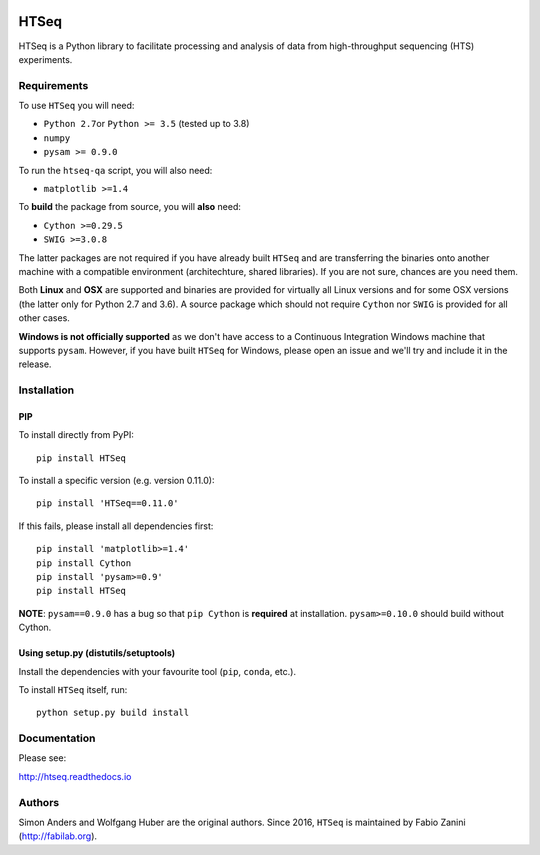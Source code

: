 |Build Status| |Documentation Status|

HTSeq
=====

HTSeq is a Python library to facilitate processing and analysis of data
from high-throughput sequencing (HTS) experiments.

Requirements
~~~~~~~~~~~~

To use ``HTSeq`` you will need:

-  ``Python 2.7``\ or ``Python >= 3.5`` (tested up to 3.8)
-  ``numpy``
-  ``pysam >= 0.9.0``

To run the ``htseq-qa`` script, you will also need:

-  ``matplotlib >=1.4``

To **build** the package from source, you will **also** need:

-  ``Cython >=0.29.5``
-  ``SWIG >=3.0.8``

The latter packages are not required if you have already built ``HTSeq``
and are transferring the binaries onto another machine with a compatible
environment (architechture, shared libraries). If you are not sure,
chances are you need them.

Both **Linux** and **OSX** are supported and binaries are provided for virtually
all Linux versions and for some OSX versions (the latter only for Python 2.7
and 3.6). A source package which should not require ``Cython`` nor ``SWIG``
is provided for all other cases.

**Windows is not officially supported** as we don't have access to a Continuous
Integration Windows machine that supports ``pysam``. However, if you have built
``HTSeq`` for Windows, please open an issue and we'll try and include it in the
release.

Installation
~~~~~~~~~~~~

PIP
^^^

To install directly from PyPI:

.. raw:: html

   <div class="highlight highlight-source-shell">

::

    pip install HTSeq

.. raw:: html

   </div>

To install a specific version (e.g. version 0.11.0):

.. raw:: html

   <div class="highlight highlight-source-shell">

::

    pip install 'HTSeq==0.11.0'

.. raw:: html

   </div>

If this fails, please install all dependencies first:

.. raw:: html

   <div class="highlight highlight-source-shell">

::

    pip install 'matplotlib>=1.4'
    pip install Cython
    pip install 'pysam>=0.9'
    pip install HTSeq

.. raw:: html

   </div>

**NOTE**: ``pysam==0.9.0`` has a bug so that ``pip Cython`` is
**required** at installation. ``pysam>=0.10.0`` should build without
Cython.

Using setup.py (distutils/setuptools)
^^^^^^^^^^^^^^^^^^^^^^^^^^^^^^^^^^^^^

Install the dependencies with your favourite tool (``pip``, ``conda``,
etc.).

To install ``HTSeq`` itself, run:

.. raw:: html

   <div class="highlight highlight-source-shell">

::

    python setup.py build install

.. raw:: html

   </div>

Documentation
~~~~~~~~~~~~~

Please see:

http://htseq.readthedocs.io

.. |Build Status| image:: https://camo.githubusercontent.com/12452733a10aadd3dfd477d0497f2f4a32935be3/68747470733a2f2f7472617669732d63692e6f72672f73696d6f6e2d616e646572732f68747365712e7376673f6272616e63683d6d6173746572
   :target: https://travis-ci.org/simon-anders/htseq
.. |Documentation Status| image:: https://camo.githubusercontent.com/d3d354c898588bb4b62f559a3a30fa6b6364dfc3/68747470733a2f2f72656164746865646f63732e6f72672f70726f6a656374732f68747365712f62616467652f3f76657273696f6e3d6d6173746572
   :target: http://htseq.readthedocs.io

Authors
~~~~~~~~~~~~~

Simon Anders and Wolfgang Huber are the original authors. Since 2016, ``HTSeq`` is maintained by Fabio Zanini (http://fabilab.org).
